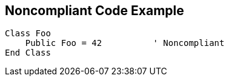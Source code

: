 == Noncompliant Code Example

[source,text]
----
Class Foo
    Public Foo = 42          ' Noncompliant
End Class
----
